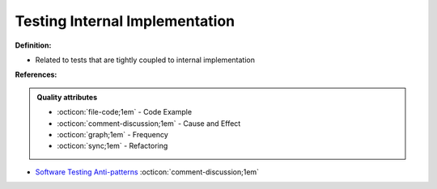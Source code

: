 Testing Internal Implementation
^^^^^
**Definition:**

* Related to tests that are tightly coupled to internal implementation


**References:**

.. admonition:: Quality attributes

    * :octicon:`file-code;1em` -  Code Example
    * :octicon:`comment-discussion;1em` -  Cause and Effect
    * :octicon:`graph;1em` -  Frequency
    * :octicon:`sync;1em` -  Refactoring

* `Software Testing Anti-patterns <http://blog.codepipes.com/testing/software-testing-antipatterns.html>`_ :octicon:`comment-discussion;1em`
